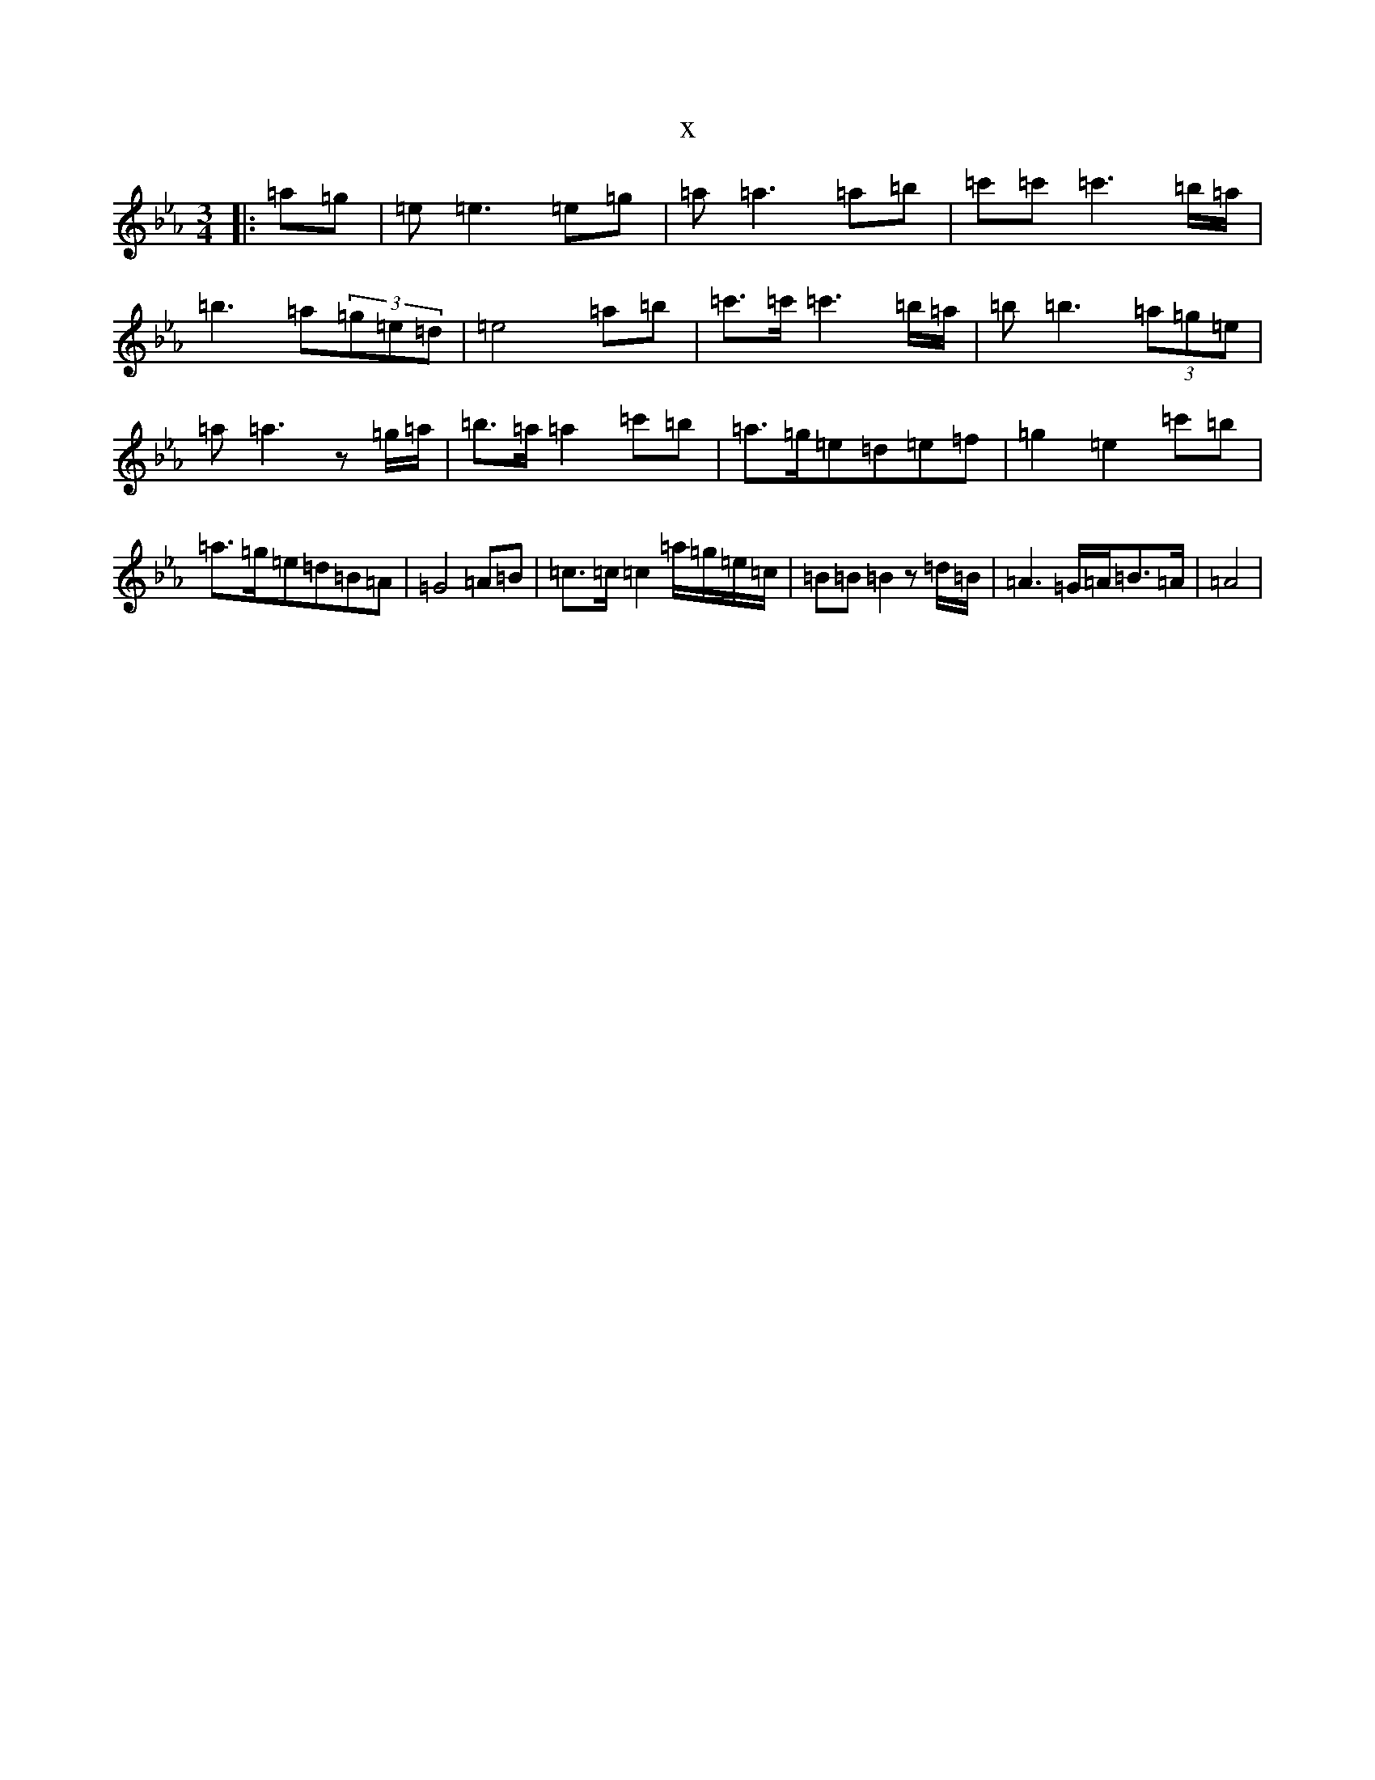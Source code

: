 X:666
T:x
L:1/8
M:3/4
K: C minor
|:=a=g|=e=e3=e=g|=a=a3=a=b|=c'=c'=c'3=b/2=a/2|=b3=a(3=g=e=d|=e4=a=b|=c'>=c'=c'3=b/2=a/2|=b=b3(3=a=g=e|=a=a3z=g/2=a/2|=b>=a=a2=c'=b|=a>=g=e=d=e=f|=g2=e2=c'=b|=a>=g=e=d=B=A|=G4=A=B|=c>=c=c2=a/2=g/2=e/2=c/2|=B=B=B2z=d/2=B/2|=A3=G/2=A/2=B>=A|=A4|